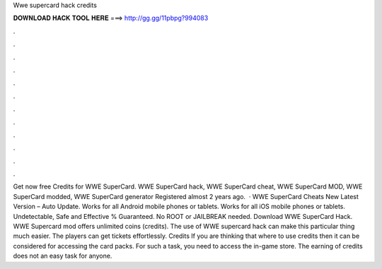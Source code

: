 Wwe supercard hack credits

𝐃𝐎𝐖𝐍𝐋𝐎𝐀𝐃 𝐇𝐀𝐂𝐊 𝐓𝐎𝐎𝐋 𝐇𝐄𝐑𝐄 ===> http://gg.gg/11pbpg?994083

.

.

.

.

.

.

.

.

.

.

.

.

Get now free Credits for WWE SuperCard. WWE SuperCard hack, WWE SuperCard cheat, WWE SuperCard MOD, WWE SuperCard modded, WWE SuperCard generator Registered almost 2 years ago.  · WWE SuperCard Cheats New Latest Version – Auto Update. Works for all Android mobile phones or tablets. Works for all iOS mobile phones or tablets. Undetectable, Safe and Effective % Guaranteed. No ROOT or JAILBREAK needed. Download WWE SuperCard Hack. WWE Supercard mod offers unlimited coins (credits). The use of WWE supercard hack can make this particular thing much easier. The players can get tickets effortlessly. Credits If you are thinking that where to use credits then it can be considered for accessing the card packs. For such a task, you need to access the in-game store. The earning of credits does not an easy task for anyone.